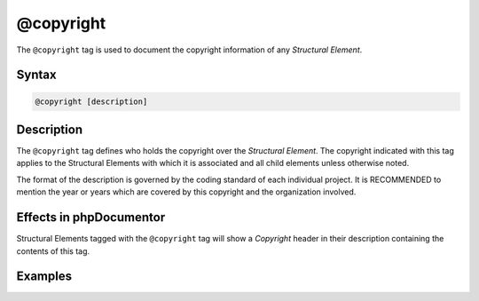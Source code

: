 @copyright
==========

The ``@copyright`` tag is used to document the copyright information of any
*Structural Element*.

Syntax
------

.. code-block::

    @copyright [description]

Description
-----------

The ``@copyright`` tag defines who holds the copyright over the *Structural Element*.
The copyright indicated with this tag applies to the Structural Elements
with which it is associated and all child elements unless otherwise noted.

The format of the description is governed by the coding standard of each
individual project. It is RECOMMENDED to mention the year or years which are
covered by this copyright and the organization involved.

Effects in phpDocumentor
------------------------

Structural Elements tagged with the ``@copyright`` tag will show a *Copyright*
header in their description containing the contents of this tag.

Examples
--------

.. code-block:: php
   :linenos:

    /**
     * @copyright 1997-2005 The PHP Group
     */
